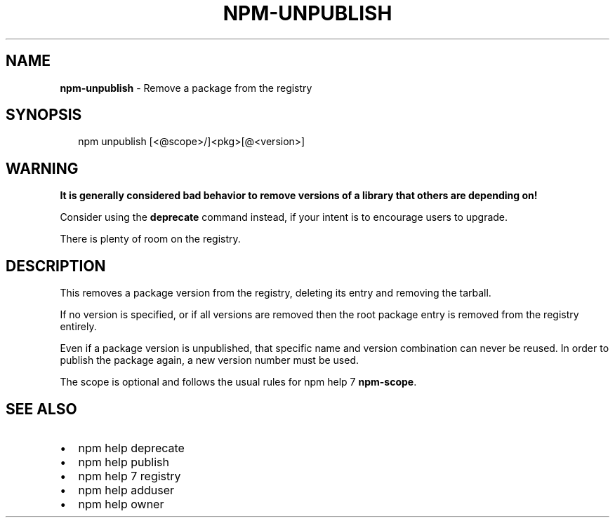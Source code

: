 .TH "NPM\-UNPUBLISH" "1" "November 2016" "" ""
.SH "NAME"
\fBnpm-unpublish\fR \- Remove a package from the registry
.SH SYNOPSIS
.P
.RS 2
.nf
npm unpublish [<@scope>/]<pkg>[@<version>]
.fi
.RE
.SH WARNING
.P
\fBIt is generally considered bad behavior to remove versions of a library
that others are depending on!\fR
.P
Consider using the \fBdeprecate\fP command
instead, if your intent is to encourage users to upgrade\.
.P
There is plenty of room on the registry\.
.SH DESCRIPTION
.P
This removes a package version from the registry, deleting its
entry and removing the tarball\.
.P
If no version is specified, or if all versions are removed then
the root package entry is removed from the registry entirely\.
.P
Even if a package version is unpublished, that specific name and
version combination can never be reused\.  In order to publish the
package again, a new version number must be used\.
.P
The scope is optional and follows the usual rules for npm help 7 \fBnpm\-scope\fP\|\.
.SH SEE ALSO
.RS 0
.IP \(bu 2
npm help deprecate
.IP \(bu 2
npm help publish
.IP \(bu 2
npm help 7 registry
.IP \(bu 2
npm help adduser
.IP \(bu 2
npm help owner

.RE

